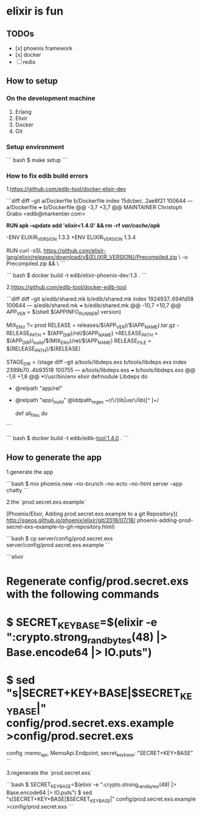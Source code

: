 * elixir is fun

** TODOs
- [x] phoenix framework
- [x] docker
- [ ] redis

** How to setup

*** On the development machine
1. Erlang
2. Elixir
3. Docker
4. Git

*** Setup environment

``` bash
$ make setup
```

*** How to fix edib build errors

1.https://github.com/edib-tool/docker-elixir-dev

```diff
diff --git a/Dockerfile b/Dockerfile
index 15dcbec..2ae8f21 100644
--- a/Dockerfile
+++ b/Dockerfile
@@ -3,7 +3,7 @@ MAINTAINER Christoph Grabo <edib@markentier.com>
 
 *RUN apk --update add 'elixir<1.4.0' && rm -rf /var/cache/apk/*
 
-ENV ELIXIR_VERSION 1.3.3
+ENV ELIXIR_VERSION 1.3.4
 
 RUN curl -sSL https://github.com/elixir-lang/elixir/releases/download/v${ELIXIR_VERSION}/Precompiled.zip \
     -o Precompiled.zip && \
```

``` bash
$ docker build -t edib/elixir-phoenix-dev:1.3 .
```

2.https://github.com/edib-tool/docker-edib-tool

```diff
diff --git a/edib/shared.mk b/edib/shared.mk
index 1924937..694fd58 100644
--- a/edib/shared.mk
+++ b/edib/shared.mk
@@ -10,7 +10,7 @@ APP_VER        = $(shell $(APPINFO_RUNNER) version)
 
 MIX_ENV       ?= prod
 RELEASE        = releases/$(APP_VER)/$(APP_NAME).tar.gz
-RELEASE_PATH   = $(APP_DIR)/rel/$(APP_NAME)
+RELEASE_PATH   = $(APP_DIR)/_build/$(MIX_ENV)/rel/$(APP_NAME)
 RELEASE_FILE   = $(RELEASE_PATH)/$(RELEASE)
 
 STAGE_DIR      = /stage
diff --git a/tools/libdeps.exs b/tools/libdeps.exs
index 2399b70..4b93518 100755
--- a/tools/libdeps.exs
+++ b/tools/libdeps.exs
@@ -1,6 +1,6 @@
 *!/usr/bin/env elixir
 defmodule Libdeps do
-  @relpath "app/rel"
+  @relpath "app/_build"
   @lddpath_regex ~r/\/(lib|usr\/lib)[^ ]+/
 
   def all_files do
```

``` bash
$ docker build -t edib/edib-tool:1.4.0 .
```

** How to generate the app
1.generate the app

```bash
$ mix phoenix.new --no-brunch --no-ecto --no-html server --app chatty
```

2.the `prod.secret.exs.example`

[Phoenix/Elixir, Adding prod.secret.exs.example to a git Repository](
http://sgeos.github.io/phoenix/elixir/git/2016/07/18/
phoenix-adding-prod-secret-exs-example-to-git-repository.html)

```bash
$ cp server/config/prod.secret.exs server/config/prod.secret.exs.example
```

```elixir
* Regenerate config/prod.secret.exs with the following commands
*   $ SECRET_KEY_BASE=$(elixir -e ":crypto.strong_rand_bytes(48) |> Base.encode64 |> IO.puts")
*   $ sed "s|SECRET+KEY+BASE|$SECRET_KEY_BASE|" config/prod.secret.exs.example >config/prod.secret.exs
config :memo_api, MemoApi.Endpoint,
  secret_key_base: "SECRET+KEY+BASE"
```

3.regenerate the `prod.secret.exs`

```bash
$ SECRET_KEY_BASE=$(elixir -e ":crypto.strong_rand_bytes(48) |> Base.encode64 |> IO.puts")
$ sed "s|SECRET+KEY+BASE|$SECRET_KEY_BASE|" config/prod.secret.exs.example >config/prod.secret.exs
```
